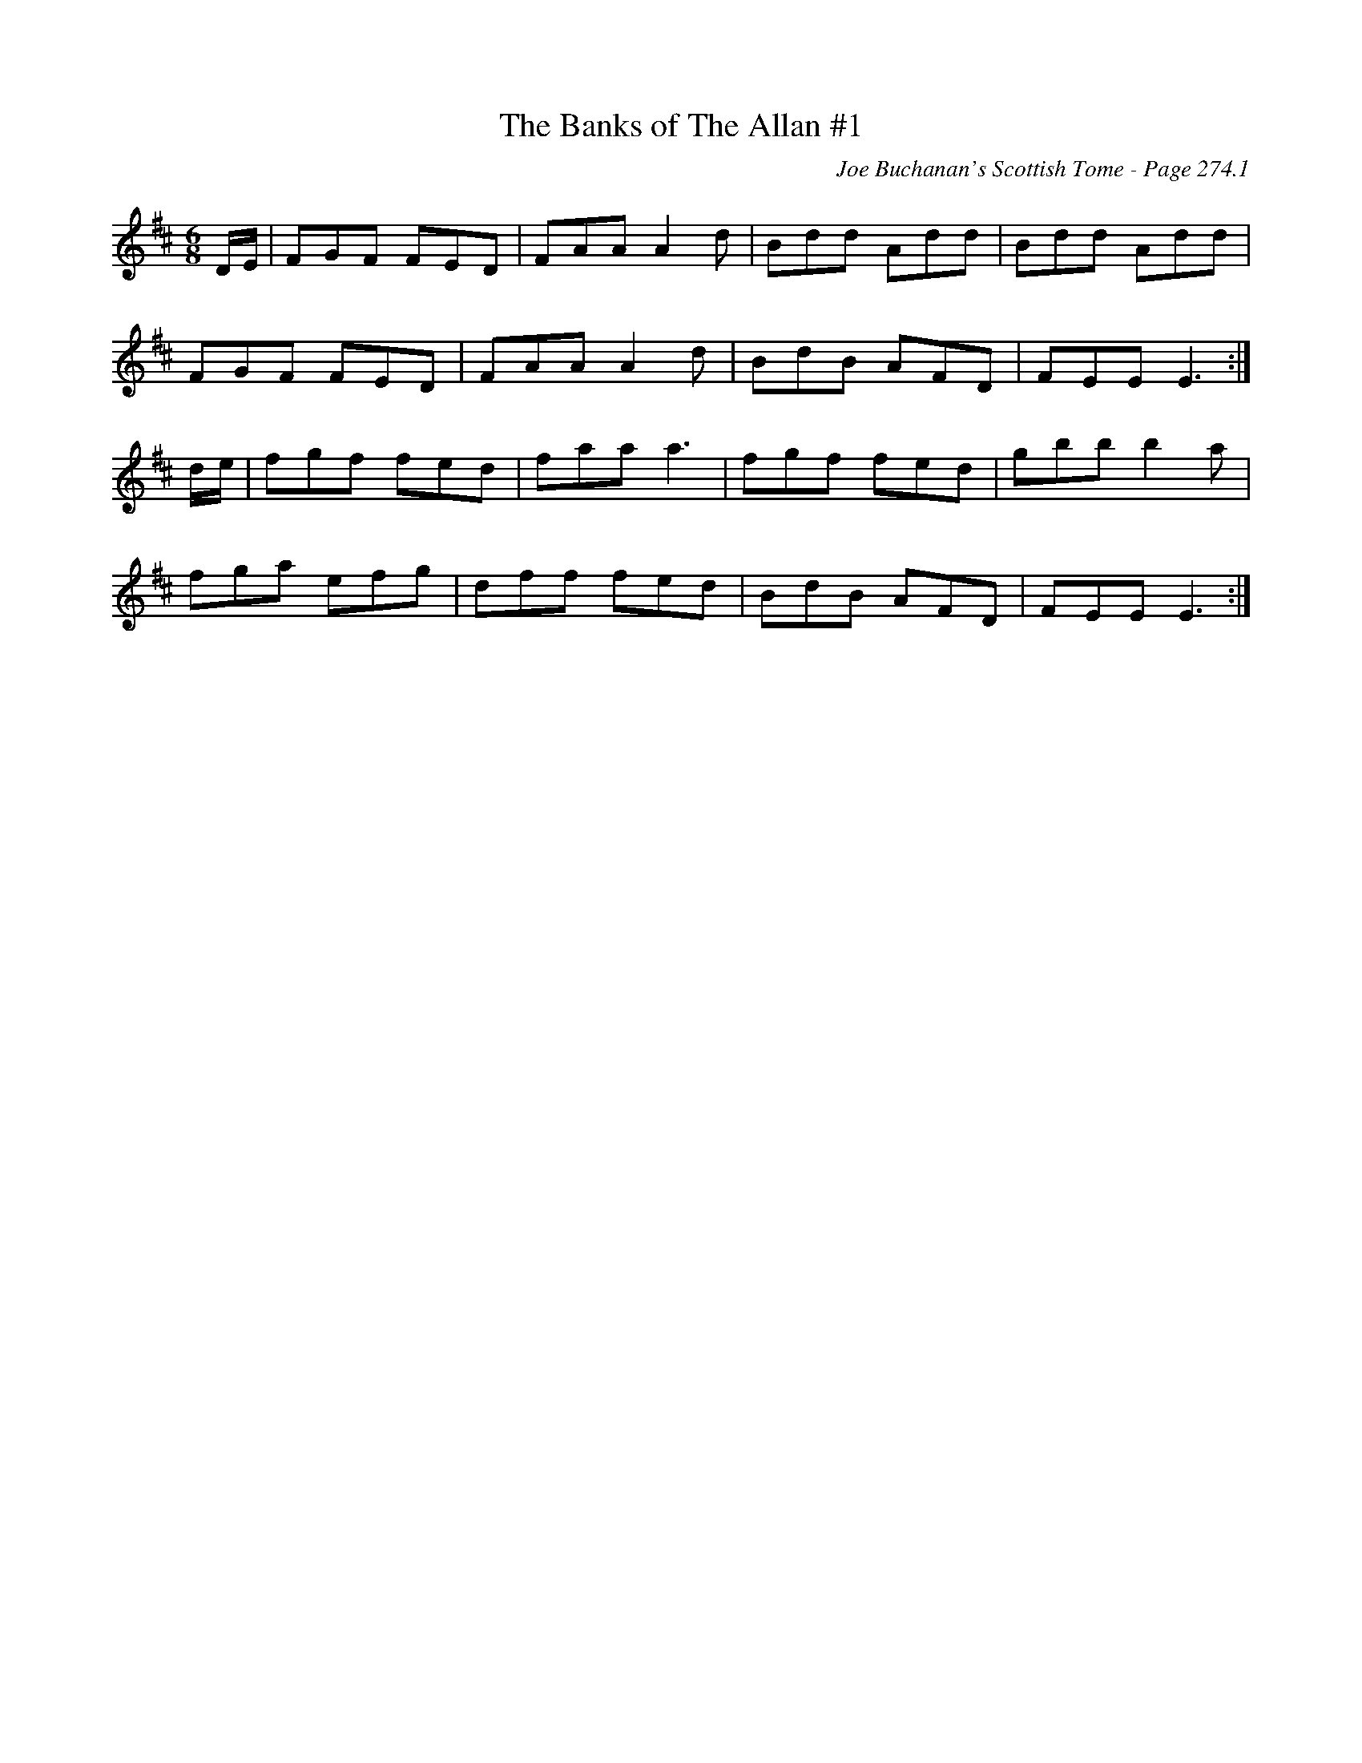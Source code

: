 X:187
T:Banks of The Allan #1, The
C:Joe Buchanan's Scottish Tome - Page 274.1
I:274 1
Z:Carl Allison
R:Jig
L:1/8
M:6/8
K:D
D/E/ | FGF FED | FAA A2d | Bdd Add | Bdd Add |
FGF FED | FAA A2d | BdB AFD | FEE E3 :|
d/e/ | fgf fed | faa a3 | fgf fed | gbb b2a |
fga efg | dff fed | BdB AFD | FEE E3 :|

